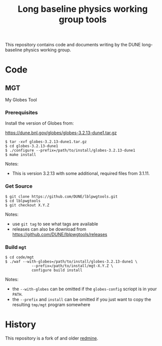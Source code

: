 #+TITLE: Long baseline physics working group tools

This repository contains code and documents writing by the DUNE
long-baseline physics working group.

* Code

** MGT

My Globes Tool

*** Prerequisites

Install the version of Globes from:

  https://dune.bnl.gov/globes/globes-3.2.13-dune1.tar.gz

#+BEGIN_EXAMPLE
  $ tar -xvf globes-3.2.13-dune1.tar.gz
  $ cd globes-3.2.13-dune1
  $ ./configure --prefix=/path/to/install/globes-3.2.13-dune1
  $ make install
#+END_EXAMPLE

Notes:

- This is version 3.2.13 with some additional, required files from 3.1.11.

*** Get Source

#+BEGIN_EXAMPLE
  $ git clone https://github.com/DUNE/lblpwgtools.git
  $ cd lblpwgtools
  $ git checkout X.Y.Z
#+END_EXAMPLE

Notes:

- use =git tag= to see what tags are available
- releases can also be download from https://github.com/DUNE/lblpwgtools/releases

*** Build =mgt=

#+BEGIN_EXAMPLE
  $ cd code/mgt
  $ ./waf --with-globes=/path/to/install/globes-3.2.13-dune1 \
              --prefix=/path/to/install/mgt-X.Y.Z \
              configure build install
#+END_EXAMPLE

Notes:

- the =--with-globes= can be omitted if the =globes-config= scriopt is in your =PATH=.
- the =--prefix= and =install= can be omitted if you just want to copy the resulting =tmp/mgt= program somewhere



* History

This repository is a fork of and older [[https://cdcvs.fnal.gov/redmine/projects/lbne-lblpwgtools][redmine]].

